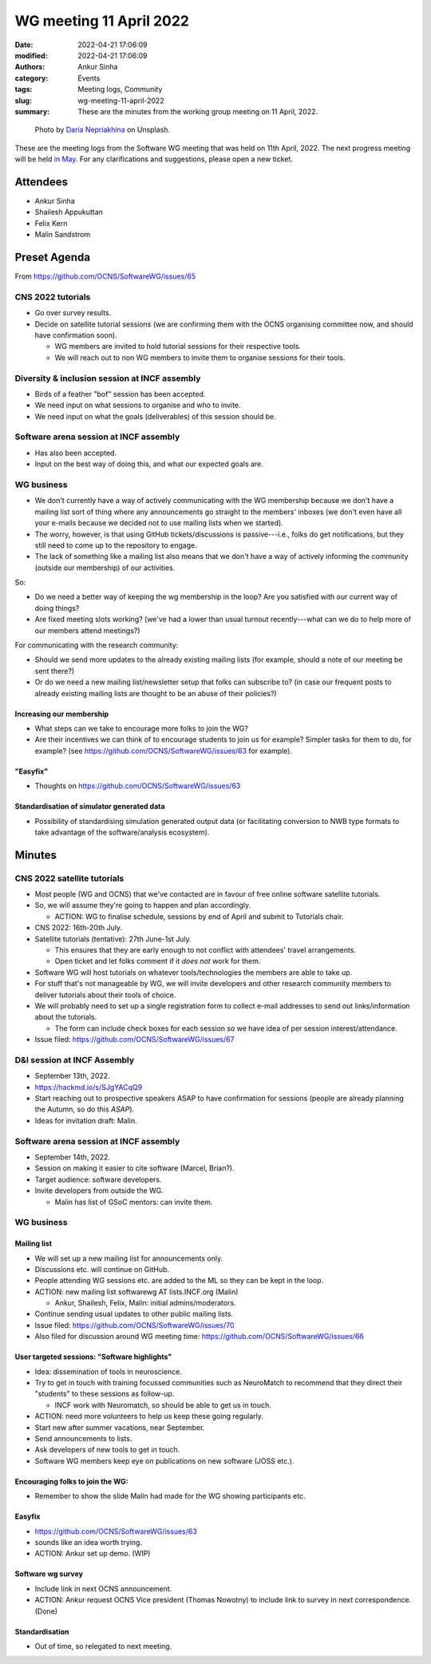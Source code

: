 WG meeting 11 April 2022
############################
:date: 2022-04-21 17:06:09
:modified: 2022-04-21 17:06:09
:authors: Ankur Sinha
:category: Events
:tags: Meeting logs, Community
:slug: wg-meeting-11-april-2022
:summary: These are the minutes from the working group meeting on 11 April, 2022.

.. raw:: html

   <center>

.. figure:: {static}/images/20210107-meeting-logs.jpg
    :alt: Photo by Daria Nepriakhina on Unsplash
    :width: 40%
    :class: img-responsive
    :target: #

    Photo by `Daria Nepriakhina <https://unsplash.com/@epicantus?utm_source=unsplash&amp;utm_medium=referral&amp;utm_content=creditCopyText>`__ on Unsplash.

.. raw:: html

   </center>
   <br />


These are the meeting logs from the Software WG meeting that was held on 11th April, 2022.
The next progress meeting will be held `in May <{filename}/pages/contact.rst>`__.
For any clarifications and suggestions, please open a new ticket.

Attendees
-----------

- Ankur Sinha
- Shailesh Appukuttan
- Felix Kern
- Malin Sandstrom

Preset Agenda
--------------
From https://github.com/OCNS/SoftwareWG/issues/65

CNS 2022 tutorials
===================

- Go over survey results.
- Decide on satellite tutorial sessions (we are confirming them with the OCNS organising committee now, and should have confirmation soon).

  - WG members are invited to hold tutorial sessions for their respective tools.
  - We will reach out to non WG members to invite them to organise sessions for their tools.

Diversity & inclusion session at INCF assembly
==============================================

- Birds of a feather "bof" session has been accepted.
- We need input on what sessions to organise and who to invite.
- We need input on what the goals (deliverables) of this session should be.

Software arena session at INCF assembly
========================================

- Has also been accepted.
- Input on the best way of doing this, and what our expected goals are.

WG business
============

- We don't currently have a way of actively communicating with the WG membership because we don't have a mailing list sort of thing where any announcements go straight to the members' inboxes (we don't even have all your e-mails because we decided not to use mailing lists when we started).
- The worry, however, is that using GitHub tickets/discussions is passive---i.e., folks do get notifications, but they still need to come up to the repository to engage.
- The lack of something like a mailing list also means that we don't have a way of actively informing the community (outside our membership) of our activities.

So:

- Do we need a better way of keeping the wg membership in the loop? Are you satisfied with our current way of doing things?
- Are fixed meeting slots working? (we've had a lower than usual turnout recently---what can we do to help more of our members attend meetings?)

For communicating with the research community:

- Should we send more updates to the already existing mailing lists (for example, should a note of our meeting be sent there?)
- Or do we need a new mailing list/newsletter setup that folks can subscribe to? (in case our frequent posts to already existing mailing lists are thought to be an abuse of their policies?)


Increasing our membership
~~~~~~~~~~~~~~~~~~~~~~~~~~

- What steps can we take to encourage more folks to join the WG?
- Are their incentives we can think of to encourage students to join us for example? Simpler tasks for them to do, for example? (see https://github.com/OCNS/SoftwareWG/issues/63 for example).

"Easyfix"
~~~~~~~~~

- Thoughts on https://github.com/OCNS/SoftwareWG/issues/63

Standardisation of simulator generated data
~~~~~~~~~~~~~~~~~~~~~~~~~~~~~~~~~~~~~~~~~~~

- Possibility of standardising simulation generated output data (or facilitating conversion to NWB type formats to take advantage of the software/analysis ecosystem).


Minutes
-------

CNS 2022 satellite tutorials
=============================

- Most people (WG and OCNS) that we've contacted are in favour of free online software satellite tutorials.
- So, we will assume they're going to happen and plan accordingly.

  - ACTION: WG to finalise schedule, sessions by end of April and submit to Tutorials chair.

- CNS 2022: 16th-20th July.
- Satellite tutorials (tentative): 27th June-1st July.

  - This ensures that they are early enough to not conflict with attendees' travel arrangements.
  - Open ticket and let folks comment if it *does not* work for them.

- Software WG will host tutorials on whatever tools/technologies the members are able to take up.
- For stuff that's not manageable by WG, we will invite developers and other research community members to deliver tutorials about their tools of choice.

- We will probably need to set up a single registration form to collect e-mail addresses to send out links/information about the tutorials.

  - The form can include check boxes for each session so we have idea of per session interest/attendance.

- Issue filed: https://github.com/OCNS/SoftwareWG/issues/67

D&I session at INCF Assembly
=============================

- September 13th, 2022.
- https://hackmd.io/s/SJgYACqQ9
- Start reaching out to prospective speakers ASAP to have confirmation for sessions (people are already planning the Autumn, so do this *ASAP*).
- Ideas for invitation draft: Malin.

Software arena session at INCF assembly
========================================

- September 14th, 2022.
- Session on making it easier to cite software (Marcel, Brian?).
- Target audience: software developers.
- Invite developers from outside the WG.

  - Malin has list of GSoC mentors: can invite them.

WG business
============

Mailing list
~~~~~~~~~~~~~

- We will set up a new mailing list for announcements only.
- Discussions etc. will continue on GitHub.
- People attending WG sessions etc. are added to the ML so they can be kept in the loop.
- ACTION: new mailing list softwarewg AT lists.INCF.org (Malin)

  - Ankur, Shailesh, Felix, Malin: initial admins/moderators.

- Continue sending usual updates to other public mailing lists.

- Issue filed: https://github.com/OCNS/SoftwareWG/issues/70
- Also filed for discussion around WG meeting time: https://github.com/OCNS/SoftwareWG/issues/66

User targeted sessions: "Software highlights"
~~~~~~~~~~~~~~~~~~~~~~~~~~~~~~~~~~~~~~~~~~~~~~

- Idea: dissemination of tools in neuroscience.
- Try to get in touch with training focussed communities such as NeuroMatch to recommend that they direct their "students" to these sessions as follow-up.

  - INCF work with Neuromatch, so should be able to get us in touch.

- ACTION: need more volunteers to help us keep these going regularly.
- Start new after summer vacations, near September.
- Send announcements to lists.
- Ask developers of new tools to get in touch.
- Software WG members keep eye on publications on new software (JOSS etc.).

Encouraging folks to join the WG:
~~~~~~~~~~~~~~~~~~~~~~~~~~~~~~~~~~

- Remember to show the slide Malin had made for the WG showing participants etc.


Easyfix
~~~~~~~

- https://github.com/OCNS/SoftwareWG/issues/63
- sounds like an idea worth trying.
- ACTION: Ankur set up demo. (WIP)

Software wg survey
~~~~~~~~~~~~~~~~~~~

- Include link in next OCNS announcement.
- ACTION: Ankur request OCNS Vice president (Thomas Nowotny) to include link to survey in next correspondence. (Done)

Standardisation
~~~~~~~~~~~~~~~~

- Out of time, so relegated to next meeting.
